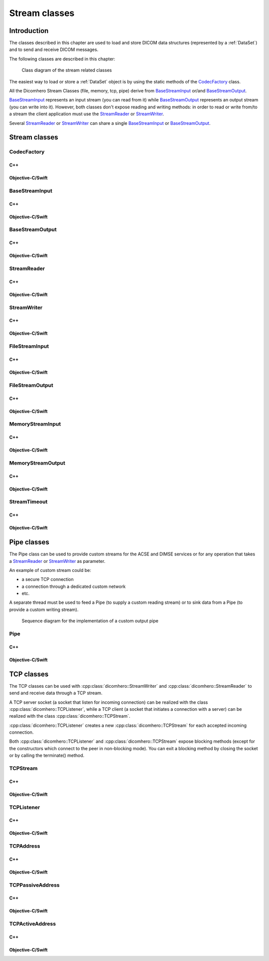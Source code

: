 Stream classes
==============

Introduction
------------

The classes described in this chapter are used to load and store DICOM data structures (represented by a :ref:`DataSet`)
and to send and receive DICOM messages.

The following classes are described in this chapter:

+----------------------------------------+--------------------------------------+-------------------------------+
|C++ class                               |Objective-C/Swift class               |Description                    |
+========================================+======================================+===============================+
|:cpp:class:`dicomhero::CodecFactory`       |:cpp:class:`DicomheroCodecFactory`       |Load/Save a DICOM structure    |
+----------------------------------------+--------------------------------------+-------------------------------+
|:cpp:class:`dicomhero::BaseStreamInput`    |:cpp:class:`DicomheroBaseStreamInput`    |Base class for input streams   |
+----------------------------------------+--------------------------------------+-------------------------------+
|:cpp:class:`dicomhero::BaseStreamOutput`   |:cpp:class:`DicomheroBaseStreamOutput`   |Base class for output streams  |
+----------------------------------------+--------------------------------------+-------------------------------+
|:cpp:class:`dicomhero::StreamReader`       |:cpp:class:`DicomheroStreamReader`       |Read from an input stream      |
+----------------------------------------+--------------------------------------+-------------------------------+
|:cpp:class:`dicomhero::StreamWriter`       |:cpp:class:`DicomheroStreamWriter`       |Write into an output stream    |
+----------------------------------------+--------------------------------------+-------------------------------+
|:cpp:class:`dicomhero::FileStreamInput`    |:cpp:class:`DicomheroFileStreamInput`    |File input stream              |
+----------------------------------------+--------------------------------------+-------------------------------+
|:cpp:class:`dicomhero::FileStreamOutput`   |:cpp:class:`DicomheroFileStreamOutput`   |File output stream             |
+----------------------------------------+--------------------------------------+-------------------------------+
|:cpp:class:`dicomhero::MemoryStreamInput`  |:cpp:class:`DicomheroMemoryStreamInput`  |Memory input stream            |
+----------------------------------------+--------------------------------------+-------------------------------+
|:cpp:class:`dicomhero::MemoryStreamOutput` |:cpp:class:`DicomheroMemoryStreamOutput` |Memory output stream           |
+----------------------------------------+--------------------------------------+-------------------------------+
|:cpp:class:`dicomhero::StreamTimeout`      |:cpp:class:`DicomheroStreamTimeout`      |Causes a stream to fail after  |
|                                        |                                      |a timeout has expired          |
+----------------------------------------+--------------------------------------+-------------------------------+
|:cpp:class:`dicomhero::PipeStream`         |:cpp:class:`DicomheroPipeStream`         |Allow to implement custom      |
|                                        |                                      |input and output streams       |
+----------------------------------------+--------------------------------------+-------------------------------+
|:cpp:class:`dicomhero::TCPStream`          |:cpp:class:`DicomheroTCPStream`          |Implement an input and output  |
|                                        |                                      |stream on a TCP connection     |
+----------------------------------------+--------------------------------------+-------------------------------+
|:cpp:class:`dicomhero::TCPListener`        |:cpp:class:`DicomheroTCPListener`        |Listen for incoming TCP        |
|                                        |                                      |connections                    |
+----------------------------------------+--------------------------------------+-------------------------------+
|:cpp:class:`dicomhero::TCPAddress`         |:cpp:class:`DicomheroTCPAddress`         |Represents a TCP address       |
+----------------------------------------+--------------------------------------+-------------------------------+
|:cpp:class:`dicomhero::TCPPassiveAddress`  |:cpp:class:`DicomheroTCPPassiveAddress`  |Represents a passive TCP       |
|                                        |                                      |address (used by the connection|
|                                        |                                      |listener)                      |
+----------------------------------------+--------------------------------------+-------------------------------+
|:cpp:class:`dicomhero::TCPActiveAddress`   |:cpp:class:`DicomheroTCPActiveAddress`   |Represents an active TCP       |
|                                        |                                      |address (used to connect to    |
|                                        |                                      |a peer)                        |
+----------------------------------------+--------------------------------------+-------------------------------+

.. figure:: images/streams.jpg
   :target: _images/streams.jpg
   :figwidth: 100%
   :alt: Stream related classes

   Class diagram of the stream related classes

The easiest way to load or store a :ref:`DataSet` object is by using the static methods of the `CodecFactory`_ class.

All the Dicomhero Stream Classes (file, memory, tcp, pipe) derive from `BaseStreamInput`_ or/and `BaseStreamOutput`_.

`BaseStreamInput`_ represents an input stream (you can read from it) while `BaseStreamOutput`_ represents an output
stream (you can write into it). However, both classes don't expose reading and writing methods: in order to read or 
write from/to a stream the client application must use the `StreamReader`_ or `StreamWriter`_.

Several `StreamReader`_ or `StreamWriter`_ can share a single `BaseStreamInput`_ or `BaseStreamOutput`_.


Stream classes
--------------

CodecFactory
............

C++
,,,

.. doxygenclass:: dicomhero::CodecFactory
   :members:

Objective-C/Swift
,,,,,,,,,,,,,,,,,

.. doxygenclass:: DicomheroCodecFactory
   :members:


BaseStreamInput
...............

C++
,,,

.. doxygenclass:: dicomhero::BaseStreamInput
   :members:

Objective-C/Swift
,,,,,,,,,,,,,,,,,

.. doxygenclass:: DicomheroBaseStreamInput
   :members:


BaseStreamOutput
................

C++
,,,

.. doxygenclass:: dicomhero::BaseStreamOutput
   :members:

Objective-C/Swift
,,,,,,,,,,,,,,,,,

.. doxygenclass:: DicomheroBaseStreamOutput
   :members:


StreamReader
............

C++
,,,

.. doxygenclass:: dicomhero::StreamReader
   :members:

Objective-C/Swift
,,,,,,,,,,,,,,,,,

.. doxygenclass:: DicomheroStreamReader
   :members:


StreamWriter
............

C++
,,,

.. doxygenclass:: dicomhero::StreamWriter
   :members:

Objective-C/Swift
,,,,,,,,,,,,,,,,,

.. doxygenclass:: DicomheroStreamWriter
   :members:


FileStreamInput
...............

C++
,,,

.. doxygenclass:: dicomhero::FileStreamInput
   :members:

Objective-C/Swift
,,,,,,,,,,,,,,,,,

.. doxygenclass:: DicomheroFileStreamInput
   :members:


FileStreamOutput
................

C++
,,,

.. doxygenclass:: dicomhero::FileStreamOutput
   :members:

Objective-C/Swift
,,,,,,,,,,,,,,,,,

.. doxygenclass:: DicomheroFileStreamOutput
   :members:


MemoryStreamInput
.................

C++
,,,

.. doxygenclass:: dicomhero::MemoryStreamInput
   :members:

Objective-C/Swift
,,,,,,,,,,,,,,,,,

.. doxygenclass:: DicomheroMemoryStreamInput
   :members:


MemoryStreamOutput
..................

C++
,,,

.. doxygenclass:: dicomhero::MemoryStreamOutput
   :members:

Objective-C/Swift
,,,,,,,,,,,,,,,,,

.. doxygenclass:: DicomheroMemoryStreamOutput
   :members:


StreamTimeout
.............

C++
,,,

.. doxygenclass:: dicomhero::StreamTimeout
   :members:

Objective-C/Swift
,,,,,,,,,,,,,,,,,

.. doxygenclass:: DicomheroStreamTimeout
   :members:



Pipe classes
------------

The Pipe class can be used to provide custom streams for the ACSE and DIMSE services or for any operation that
takes a `StreamReader`_ or `StreamWriter`_ as parameter.

An example of custom stream could be:

- a secure TCP connection
- a connection through a dedicated custom network
- etc.

A separate thread must be used to feed a Pipe (to supply a custom reading stream) or to sink data from a Pipe
(to provide a custom writing stream).

.. figure:: images/sequence_customWritePipe.jpg
   :target: _images/sequence_customWritePipe.jpg
   :figwidth: 100%
   :alt: Sequence diagram for the implementation of a custom write pipe

   Sequence diagram for the implementation of a custom output pipe


Pipe
....

C++
,,,

.. doxygenclass:: dicomhero::PipeStream
   :members:

Objective-C/Swift
,,,,,,,,,,,,,,,,,

.. doxygenclass:: DicomheroPipeStream
   :members:



TCP classes
-----------

The TCP classes can be used with :cpp:class:`dicomhero::StreamWriter` and :cpp:class:`dicomhero::StreamReader` to
send and receive data through a TCP stream.

A TCP server socket (a socket that listen for incoming connection) can be realized with the class
:cpp:class:`dicomhero::TCPListener`, while a TCP client (a socket that initiates a connection with a
server) can be realized with the class :cpp:class:`dicomhero::TCPStream`.

:cpp:class:`dicomhero::TCPListener` creates a new :cpp:class:`dicomhero::TCPStream` for each accepted incoming connection.

Both :cpp:class:`dicomhero::TCPListener` and :cpp:class:`dicomhero::TCPStream` expose blocking methods (except for
the constructors which connect to the peer in non-blocking mode).
You can exit a blocking method by closing the socket or by calling the terminate() method.

.. _TCPStream:

TCPStream
.........

C++
,,,

.. doxygenclass:: dicomhero::TCPStream
   :members:

Objective-C/Swift
,,,,,,,,,,,,,,,,,

.. doxygenclass:: DicomheroTCPStream
   :members:


TCPListener
...........

C++
,,,

.. doxygenclass:: dicomhero::TCPListener
   :members:

Objective-C/Swift
,,,,,,,,,,,,,,,,,

.. doxygenclass:: DicomheroTCPListener
   :members:


TCPAddress
..........

C++
,,,

.. doxygenclass:: dicomhero::TCPAddress
   :members:

Objective-C/Swift
,,,,,,,,,,,,,,,,,

.. doxygenclass:: DicomheroTCPAddress
   :members:


TCPPassiveAddress
.................

C++
,,,

.. doxygenclass:: dicomhero::TCPPassiveAddress
   :members:

Objective-C/Swift
,,,,,,,,,,,,,,,,,

.. doxygenclass:: DicomheroTCPPassiveAddress
   :members:


TCPActiveAddress
................

C++
,,,

.. doxygenclass:: dicomhero::TCPActiveAddress
   :members:

Objective-C/Swift
,,,,,,,,,,,,,,,,,

.. doxygenclass:: DicomheroTCPActiveAddress
   :members:



